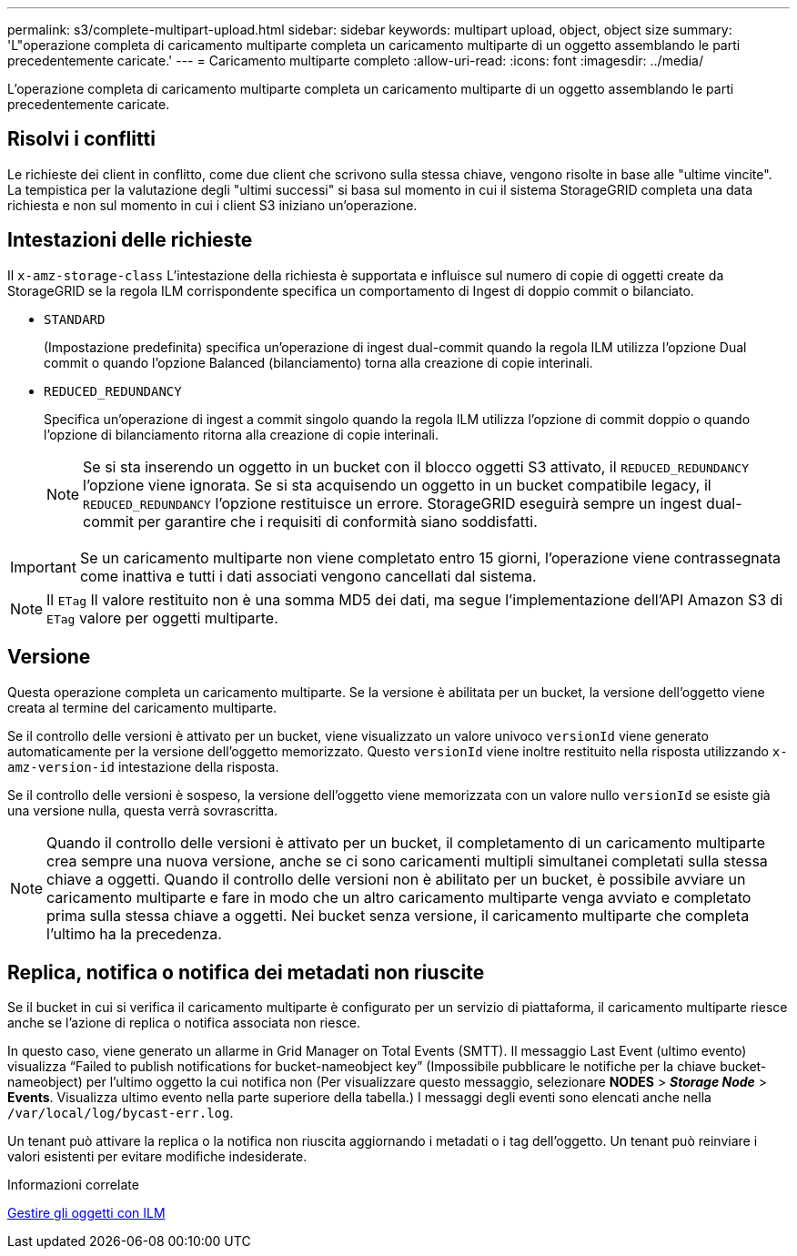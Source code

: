 ---
permalink: s3/complete-multipart-upload.html 
sidebar: sidebar 
keywords: multipart upload, object, object size 
summary: 'L"operazione completa di caricamento multiparte completa un caricamento multiparte di un oggetto assemblando le parti precedentemente caricate.' 
---
= Caricamento multiparte completo
:allow-uri-read: 
:icons: font
:imagesdir: ../media/


[role="lead"]
L'operazione completa di caricamento multiparte completa un caricamento multiparte di un oggetto assemblando le parti precedentemente caricate.



== Risolvi i conflitti

Le richieste dei client in conflitto, come due client che scrivono sulla stessa chiave, vengono risolte in base alle "ultime vincite". La tempistica per la valutazione degli "ultimi successi" si basa sul momento in cui il sistema StorageGRID completa una data richiesta e non sul momento in cui i client S3 iniziano un'operazione.



== Intestazioni delle richieste

Il `x-amz-storage-class` L'intestazione della richiesta è supportata e influisce sul numero di copie di oggetti create da StorageGRID se la regola ILM corrispondente specifica un comportamento di Ingest di doppio commit o bilanciato.

* `STANDARD`
+
(Impostazione predefinita) specifica un'operazione di ingest dual-commit quando la regola ILM utilizza l'opzione Dual commit o quando l'opzione Balanced (bilanciamento) torna alla creazione di copie interinali.

* `REDUCED_REDUNDANCY`
+
Specifica un'operazione di ingest a commit singolo quando la regola ILM utilizza l'opzione di commit doppio o quando l'opzione di bilanciamento ritorna alla creazione di copie interinali.

+

NOTE: Se si sta inserendo un oggetto in un bucket con il blocco oggetti S3 attivato, il `REDUCED_REDUNDANCY` l'opzione viene ignorata. Se si sta acquisendo un oggetto in un bucket compatibile legacy, il `REDUCED_REDUNDANCY` l'opzione restituisce un errore. StorageGRID eseguirà sempre un ingest dual-commit per garantire che i requisiti di conformità siano soddisfatti.




IMPORTANT: Se un caricamento multiparte non viene completato entro 15 giorni, l'operazione viene contrassegnata come inattiva e tutti i dati associati vengono cancellati dal sistema.


NOTE: Il `ETag` Il valore restituito non è una somma MD5 dei dati, ma segue l'implementazione dell'API Amazon S3 di `ETag` valore per oggetti multiparte.



== Versione

Questa operazione completa un caricamento multiparte. Se la versione è abilitata per un bucket, la versione dell'oggetto viene creata al termine del caricamento multiparte.

Se il controllo delle versioni è attivato per un bucket, viene visualizzato un valore univoco `versionId` viene generato automaticamente per la versione dell'oggetto memorizzato. Questo `versionId` viene inoltre restituito nella risposta utilizzando `x-amz-version-id` intestazione della risposta.

Se il controllo delle versioni è sospeso, la versione dell'oggetto viene memorizzata con un valore nullo `versionId` se esiste già una versione nulla, questa verrà sovrascritta.


NOTE: Quando il controllo delle versioni è attivato per un bucket, il completamento di un caricamento multiparte crea sempre una nuova versione, anche se ci sono caricamenti multipli simultanei completati sulla stessa chiave a oggetti. Quando il controllo delle versioni non è abilitato per un bucket, è possibile avviare un caricamento multiparte e fare in modo che un altro caricamento multiparte venga avviato e completato prima sulla stessa chiave a oggetti. Nei bucket senza versione, il caricamento multiparte che completa l'ultimo ha la precedenza.



== Replica, notifica o notifica dei metadati non riuscite

Se il bucket in cui si verifica il caricamento multiparte è configurato per un servizio di piattaforma, il caricamento multiparte riesce anche se l'azione di replica o notifica associata non riesce.

In questo caso, viene generato un allarme in Grid Manager on Total Events (SMTT). Il messaggio Last Event (ultimo evento) visualizza "`Failed to publish notifications for bucket-nameobject key`" (Impossibile pubblicare le notifiche per la chiave bucket-nameobject) per l'ultimo oggetto la cui notifica non (Per visualizzare questo messaggio, selezionare *NODES* > *_Storage Node_* > *Events*. Visualizza ultimo evento nella parte superiore della tabella.) I messaggi degli eventi sono elencati anche nella `/var/local/log/bycast-err.log`.

Un tenant può attivare la replica o la notifica non riuscita aggiornando i metadati o i tag dell'oggetto. Un tenant può reinviare i valori esistenti per evitare modifiche indesiderate.

.Informazioni correlate
xref:../ilm/index.adoc[Gestire gli oggetti con ILM]
